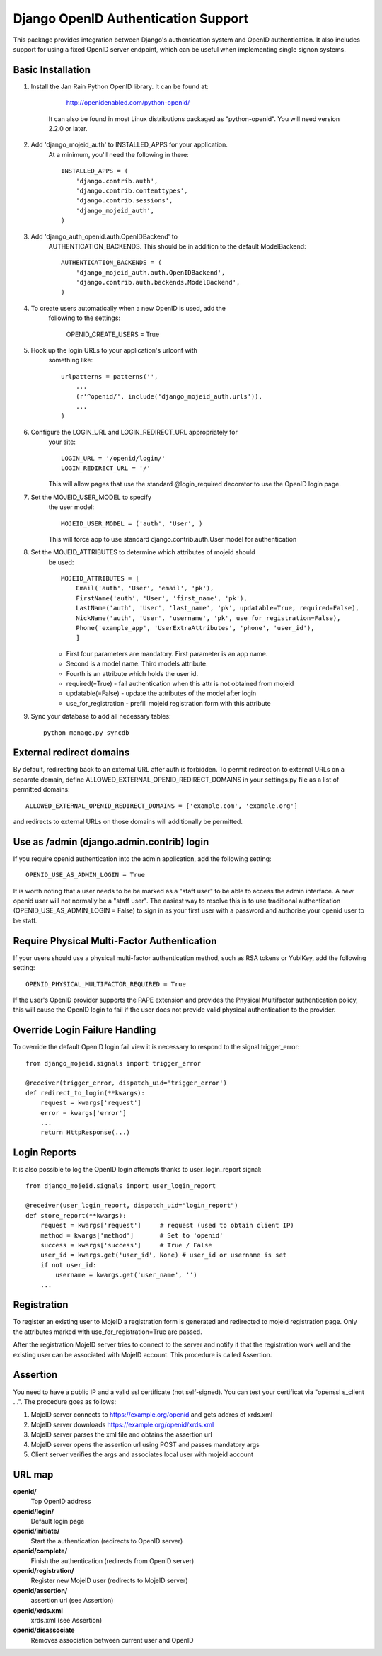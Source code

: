 Django OpenID Authentication Support
====================================

This package provides integration between Django's authentication
system and OpenID authentication.  It also includes support for using
a fixed OpenID server endpoint, which can be useful when implementing
single signon systems.


Basic Installation
------------------

1) Install the Jan Rain Python OpenID library.  It can be found at:

        http://openidenabled.com/python-openid/

    It can also be found in most Linux distributions packaged as
    "python-openid".  You will need version 2.2.0 or later.

#) Add 'django_mojeid_auth' to INSTALLED_APPS for your application.
    At a minimum, you'll need the following in there::

        INSTALLED_APPS = (
            'django.contrib.auth',
            'django.contrib.contenttypes',
            'django.contrib.sessions',
            'django_mojeid_auth',
        )

#) Add 'django_auth_openid.auth.OpenIDBackend' to
    AUTHENTICATION_BACKENDS.  This should be in addition to the
    default ModelBackend::

        AUTHENTICATION_BACKENDS = (
            'django_mojeid_auth.auth.OpenIDBackend',
            'django.contrib.auth.backends.ModelBackend',
        )

#) To create users automatically when a new OpenID is used, add the
    following to the settings:

        OPENID_CREATE_USERS = True

#) Hook up the login URLs to your application's urlconf with
    something like::

        urlpatterns = patterns('',
            ...
            (r'^openid/', include('django_mojeid_auth.urls')),
            ...
        )

#) Configure the LOGIN_URL and LOGIN_REDIRECT_URL appropriately for
    your site::

        LOGIN_URL = '/openid/login/'
        LOGIN_REDIRECT_URL = '/'

    This will allow pages that use the standard @login_required
    decorator to use the OpenID login page.

#) Set the MOJEID_USER_MODEL to specify
    the user model::

        MOJEID_USER_MODEL = ('auth', 'User', )


    This will force app to use standard django.contrib.auth.User model for authentication

#) Set the MOJEID_ATTRIBUTES to determine which attributes of mojeid should
    be used::

        MOJEID_ATTRIBUTES = [
            Email('auth', 'User', 'email', 'pk'),
            FirstName('auth', 'User', 'first_name', 'pk'),
            LastName('auth', 'User', 'last_name', 'pk', updatable=True, required=False),
            NickName('auth', 'User', 'username', 'pk', use_for_registration=False),
            Phone('example_app', 'UserExtraAttributes', 'phone', 'user_id'),
            ]

    - First four parameters are mandatory. First parameter is an app name.
    - Second is a model name. Third models attribute.
    - Fourth is an attribute which holds the user id.
    - required(=True) - fail authentication when this attr is not obtained from mojeid
    - updatable(=False) - update the attributes of the model after login
    - use_for_registration - prefill mojeid registration form with this attribute

#) Sync your database to add all necessary tables::

    python manage.py syncdb

External redirect domains
-------------------------

By default, redirecting back to an external URL after auth is forbidden. To permit redirection to external URLs on a separate domain, define ALLOWED_EXTERNAL_OPENID_REDIRECT_DOMAINS in your settings.py file as a list of permitted domains::

	ALLOWED_EXTERNAL_OPENID_REDIRECT_DOMAINS = ['example.com', 'example.org']

and redirects to external URLs on those domains will additionally be permitted.

Use as /admin (django.admin.contrib) login
------------------------------------------

If you require openid authentication into the admin application, add the following setting::

        OPENID_USE_AS_ADMIN_LOGIN = True

It is worth noting that a user needs to be be marked as a "staff user" to be able to access the admin interface.  A new openid user will not normally be a "staff user".  
The easiest way to resolve this is to use traditional authentication (OPENID_USE_AS_ADMIN_LOGIN = False) to sign in as your first user with a password and authorise your 
openid user to be staff.

Require Physical Multi-Factor Authentication
--------------------------------------------

If your users should use a physical multi-factor authentication method, such as RSA tokens or YubiKey, add the following setting::

        OPENID_PHYSICAL_MULTIFACTOR_REQUIRED = True
        
If the user's OpenID provider supports the PAPE extension and provides the Physical Multifactor authentication policy, this will
cause the OpenID login to fail if the user does not provide valid physical authentication to the provider.

Override Login Failure Handling
-------------------------------
To override the default OpenID login fail view it is necessary to respond to the signal trigger_error::

        from django_mojeid.signals import trigger_error

        @receiver(trigger_error, dispatch_uid='trigger_error')
        def redirect_to_login(**kwargs):
            request = kwargs['request']
            error = kwargs['error']
            ...
            return HttpResponse(...)

Login Reports
-------------
It is also possible to log the OpenID login attempts thanks to user_login_report signal::

        from django_mojeid.signals import user_login_report

        @receiver(user_login_report, dispatch_uid="login_report")
        def store_report(**kwargs):
            request = kwargs['request']     # request (used to obtain client IP)
            method = kwargs['method']       # Set to 'openid'
            success = kwargs['success']     # True / False
            user_id = kwargs.get('user_id', None) # user_id or username is set
            if not user_id:
                username = kwargs.get('user_name', '')
            ...

Registration
------------
To register an existing user to MojeID a registration form is generated and redirected to mojeid registration page.
Only the attributes marked with use_for_registration=True are passed.

After the registration MojeID server tries to connect to the server and notify it that the registration work well and the existing user can be associated with MojeID account.
This procedure is called Assertion.

Assertion
---------
You need to have a public IP and a valid ssl certificate (not self-signed). You can test your certificat via "openssl s_client ...".
The procedure goes as follows:

1) MojeID server connects to https://example.org/openid and gets addres of xrds.xml
#) MojeID server downloads https://example.org/openid/xrds.xml
#) MojeID server parses the xml file and obtains the assertion url
#) MojeID server opens the assertion url using POST and passes mandatory args
#) Client server verifies the args and associates local user with mojeid account

URL map
-------

**openid/**
    Top OpenID address
**openid/login/**
    Default login page
**openid/initiate/**
    Start the authentication (redirects to OpenID server)
**openid/complete/**
    Finish the authentication (redirects from OpenID server)
**openid/registration/**
    Register new MojeID user (redirects to MojeID server)
**openid/assertion/**
    assertion url (see Assertion)
**openid/xrds.xml**
    xrds.xml (see Assertion)
**openid/disassociate**
    Removes association between current user and OpenID
